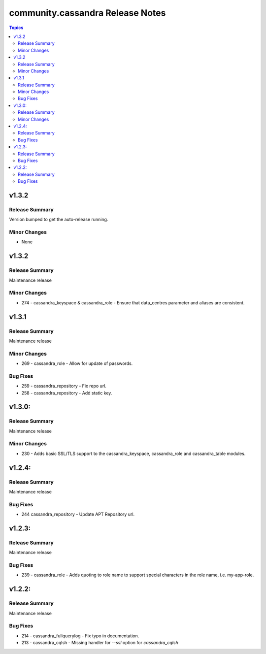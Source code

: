 ===============================
community.cassandra Release Notes
===============================

.. contents:: Topics

v1.3.2
=======

Release Summary
---------------

Version bumped to get the auto-release running.

Minor Changes
-------------

- None

v1.3.2
=======

Release Summary
---------------

Maintenance release

Minor Changes
-------------

- 274 - cassandra_keyspace & cassandra_role - Ensure that data_centres parameter and aliases are consistent.

v1.3.1
=======

Release Summary
---------------

Maintenance release

Minor Changes
-------------

- 269 - cassandra_role - Allow for update of passwords.

Bug Fixes
---------

- 259 - cassandra_repository - Fix repo url.
- 258 - cassandra_repository - Add static key.

v1.3.0:
=======

Release Summary
---------------

Maintenance release

Minor Changes
-------------

- 230 - Adds basic SSL/TLS support to the cassandra_keyspace, cassandra_role and cassandra_table modules.

v1.2.4:
=======

Release Summary
---------------

Maintenance release

Bug Fixes
---------

- 244 cassandra_repository - Update APT Repository url.

v1.2.3:
=======

Release Summary
---------------

Maintenance release

Bug Fixes
---------

- 239 - cassandra_role - Adds quoting to role name to support special characters in the role name, i.e. my-app-role.

v1.2.2:
=======

Release Summary
---------------

Maintenance release

Bug Fixes
---------

- 214 - cassandra_fullquerylog - Fix typo in documentation.
- 213 - cassandra_cqlsh - Missing handler for `--ssl` option for `cassandra_cqlsh`

